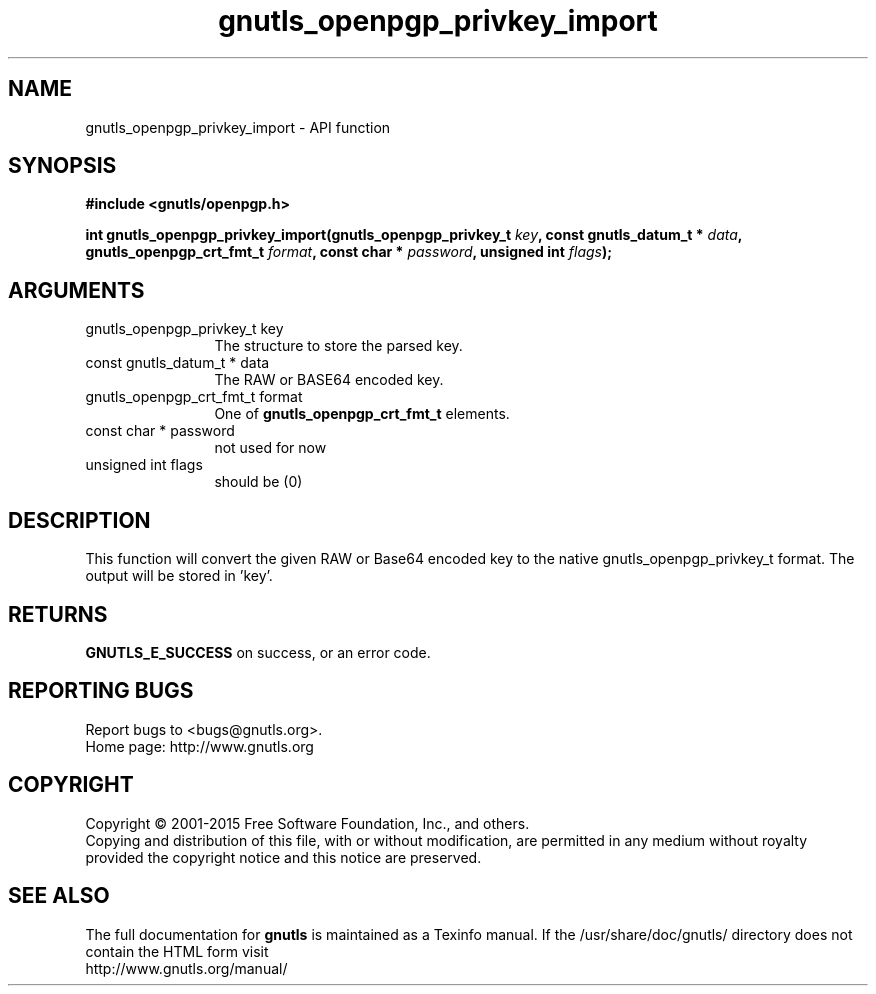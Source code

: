 .\" DO NOT MODIFY THIS FILE!  It was generated by gdoc.
.TH "gnutls_openpgp_privkey_import" 3 "3.4.2" "gnutls" "gnutls"
.SH NAME
gnutls_openpgp_privkey_import \- API function
.SH SYNOPSIS
.B #include <gnutls/openpgp.h>
.sp
.BI "int gnutls_openpgp_privkey_import(gnutls_openpgp_privkey_t " key ", const gnutls_datum_t * " data ", gnutls_openpgp_crt_fmt_t " format ", const char * " password ", unsigned int " flags ");"
.SH ARGUMENTS
.IP "gnutls_openpgp_privkey_t key" 12
The structure to store the parsed key.
.IP "const gnutls_datum_t * data" 12
The RAW or BASE64 encoded key.
.IP "gnutls_openpgp_crt_fmt_t format" 12
One of \fBgnutls_openpgp_crt_fmt_t\fP elements.
.IP "const char * password" 12
not used for now
.IP "unsigned int flags" 12
should be (0)
.SH "DESCRIPTION"
This function will convert the given RAW or Base64 encoded key to
the native gnutls_openpgp_privkey_t format.  The output will be
stored in 'key'.
.SH "RETURNS"
\fBGNUTLS_E_SUCCESS\fP on success, or an error code.
.SH "REPORTING BUGS"
Report bugs to <bugs@gnutls.org>.
.br
Home page: http://www.gnutls.org

.SH COPYRIGHT
Copyright \(co 2001-2015 Free Software Foundation, Inc., and others.
.br
Copying and distribution of this file, with or without modification,
are permitted in any medium without royalty provided the copyright
notice and this notice are preserved.
.SH "SEE ALSO"
The full documentation for
.B gnutls
is maintained as a Texinfo manual.
If the /usr/share/doc/gnutls/
directory does not contain the HTML form visit
.B
.IP http://www.gnutls.org/manual/
.PP
